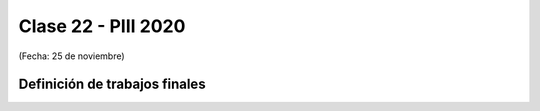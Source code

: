 .. -*- coding: utf-8 -*-

.. _rcs_subversion:

Clase 22 - PIII 2020
====================
(Fecha: 25 de noviembre)


Definición de trabajos finales
^^^^^^^^^^^^^^^^^^^^^^^^^^^^^^


